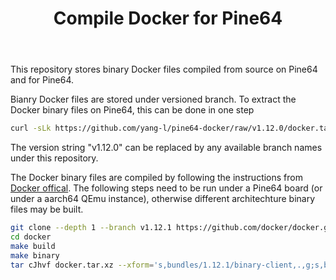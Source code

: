 #+TITLE: Compile Docker for Pine64
#+OPTIONS: toc:2 num:nil

This repository stores binary Docker files compiled from source on Pine64 and for Pine64.

Bianry Docker files are stored under versioned branch. To extract the Docker binary files on Pine64, this can be done in one step

#+BEGIN_SRC bash
curl -sLk https://github.com/yang-l/pine64-docker/raw/v1.12.0/docker.tar.xz | tar -C /usr/bin/ -xJpf -
#+END_SRC

The version string "v1.12.0" can be replaced by any available branch names under this repository.

The Docker binary files are compiled by following the instructions from [[https://docs.docker.com/v1.5/contributing/devenvironment/][Docker offical]]. The following steps need to be run under a Pine64 board (or under a aarch64 QEmu instance), otherwise different architechture binary files may be built.

#+BEGIN_SRC bash
git clone --depth 1 --branch v1.12.1 https://github.com/docker/docker.git
cd docker
make build
make binary
tar cJhvf docker.tar.xz --xform='s,bundles/1.12.1/binary-client,.,g;s,bundles/1.12.1/binary-daemon,.,g' bundles/1.12.1/binary-client/docker bundles/1.12.1/binary-daemon/docker-containerd bundles/1.12.1/binary-daemon/docker-containerd-ctr bundles/1.12.1/binary-daemon/docker-containerd-shim bundles/1.12.1/binary-daemon/dockerd bundles/1.12.1/binary-daemon/docker-proxy bundles/1.12.1/binary-daemon/docker-runc
#+END_SRC
